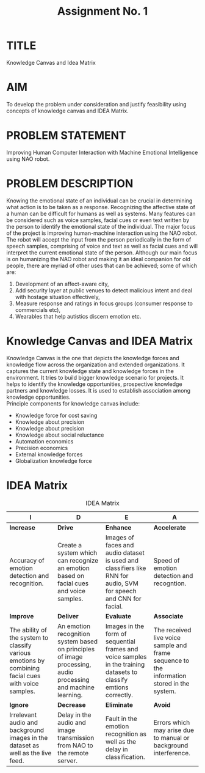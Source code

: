 #+TITLE: Assignment No. 1
#+OPTIONS: toc:nil author:nil date:nil 
* TITLE
Knowledge Canvas and Idea Matrix
* AIM
To develop the problem under consideration and justify feasibility using concepts of knowledge
canvas and IDEA Matrix.
* PROBLEM STATEMENT 
Improving Human Computer Interaction with Machine Emotional Intelligence using NAO robot.
* PROBLEM DESCRIPTION
Knowing the emotional state of an individual can be crucial in determining what action is to be taken as a response. Recognizing the affective state of a human can be difficult for humans as well as systems. Many features can be considered such as voice samples, facial cues or even text written by the person to identify the emotional state of the individual. The major focus of the project is improving human-machine interaction using the NAO robot. The robot will accept the input from the person periodically in the form of speech samples, comprising of voice and text as well as facial cues and will interpret the current emotional state of the person. Although our main focus is on humanizing the NAO robot and making it an ideal companion for old people, there are myriad of other uses that can be achieved; some of which are: 
1. Development of an affect-aware city, 
2. Add security layer at public venues to detect malicious intent and deal with hostage situation effectively, 
3. Measure response and ratings in focus groups (consumer response to commercials etc), 
4. Wearables that help autistics discern emotion etc. 
* Knowledge Canvas and IDEA Matrix
Knowledge Canvas is the one that depicts the knowledge forces and knowledge flow across the organization and extended organizations. It captures the current knowledge state and knowledge forces in the environment. It tries to build bigger knowledge scenario for projects. It helps to identify the knowledge opportunities, prospective knowledge partners and knowledge losses. It is used to establish association among knowledge opportunities. \\
Principle components for knowledge canvas include:
+ Knowledge force for cost saving
+ Knowledge about precision
+ Knowledge about precision
+ Knowledge about social reluctance
+ Automation economics
+ Precision economics
+ External knowledge forces
+ Globalization knowledge force
\newpage
* IDEA Matrix
#+CAPTION: IDEA Matrix
#+NAME: tab:idea-matrix
#+ATTR_LATEX: :align |p{3cm}|p{3cm}|p{3cm}|p{3cm}| 
| <20>                 | <20>                 | <20>                 | <20>                 |
|----------------------+----------------------+----------------------+----------------------|
| I                    | D                    | E                    | A                    |
|----------------------+----------------------+----------------------+----------------------|
| *Increase*           | *Drive*              | *Enhance*            | *Accelerate*         |
| Accuracy of emotion detection and recognition. | Create a system which can recognize an emotion based on facial cues and voice samples. | Images of faces and audio dataset is used and classifiers like RNN for audio, SVM for speech and CNN for facial. | Speed of emotion detection and recogntion. |
|----------------------+----------------------+----------------------+----------------------|
| *Improve*            | *Deliver*            | *Evaluate*           | *Associate*          |
| The ability of the system to classify various emotions by combining facial cues with voice samples. | An emotion recognition system based on principles of image processing, audio processing and machine learning. | Images in the form of sequential frames and voice samples in the training datasets to classify emtions correctly. | The received live voice sample and frame sequence to the information stored in the system. |
|----------------------+----------------------+----------------------+----------------------|
| *Ignore*             | *Decrease*           | *Eliminate*          | *Avoid*              |
| Irrelevant audio and background images in the dataset as well as the live feed. | Delay in the audio and image transmission from NAO to the remote server. | Fault in the emotion recognition as well as the delay in classification. | Errors which may arise due to manual or background interference. |
|----------------------+----------------------+----------------------+----------------------|


